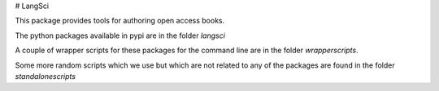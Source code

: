 # LangSci

This package provides tools for authoring open access books. 

The python packages available in pypi are in the folder `langsci`

A couple of wrapper scripts for these packages for the command line are in the folder `wrapperscripts`. 

Some more random scripts which we use but which are not related to any of the packages are found in the folder `standalonescripts`



